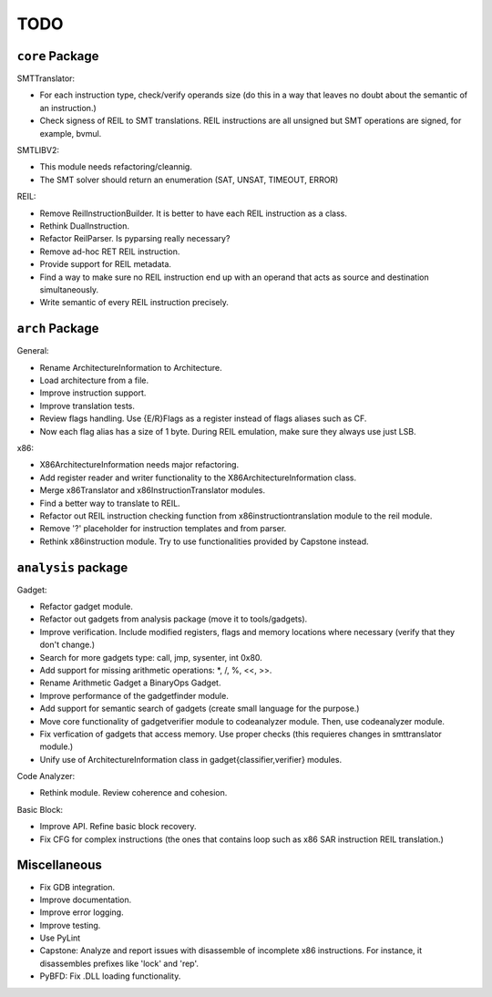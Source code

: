 TODO
====

``core`` Package
~~~~~~~~~~~~~~~~

SMTTranslator:

* For each instruction type, check/verify operands size (do this in a way that leaves no doubt about the semantic of an instruction.)
* Check signess of REIL to SMT translations. REIL instructions are all unsigned but SMT operations are signed, for example, bvmul.

SMTLIBV2:

* This module needs refactoring/cleannig.
* The SMT solver should return an enumeration (SAT, UNSAT, TIMEOUT, ERROR)

REIL:

* Remove ReilInstructionBuilder. It is better to have each REIL instruction as a class.
* Rethink DualInstruction.
* Refactor ReilParser. Is pyparsing really necessary?
* Remove ad-hoc RET REIL instruction.
* Provide support for REIL metadata.
* Find a way to make sure no REIL instruction end up with an operand that acts as source and destination simultaneously.
* Write semantic of every REIL instruction precisely.

``arch`` Package
~~~~~~~~~~~~~~~~

General:

* Rename ArchitectureInformation to Architecture.
* Load architecture from a file.
* Improve instruction support.
* Improve translation tests.
* Review flags handling. Use {E/R}Flags as a register instead of flags aliases such as CF.
* Now each flag alias has a size of 1 byte. During REIL emulation, make sure they always use just LSB.

x86:

* X86ArchitectureInformation needs major refactoring.
* Add register reader and writer functionality to the X86ArchitectureInformation class.
* Merge x86Translator and x86InstructionTranslator modules.
* Find a better way to translate to REIL.
* Refactor out REIL instruction checking function from x86instructiontranslation module to the reil module.
* Remove '?' placeholder for instruction templates and from parser.
* Rethink x86instruction module. Try to use functionalities provided by Capstone instead.

``analysis`` package
~~~~~~~~~~~~~~~~~~~~

Gadget:

* Refactor gadget module.
* Refactor out gadgets from analysis package (move it to tools/gadgets).
* Improve verification. Include modified registers, flags and memory locations where necessary (verify that they don't change.)
* Search for more gadgets type: call, jmp, sysenter, int 0x80.
* Add support for missing arithmetic operations: *, /, %, <<, >>.
* Rename Arithmetic Gadget a BinaryOps Gadget.
* Improve performance of the gadgetfinder module.
* Add support for semantic search of gadgets (create small language for the purpose.)
* Move core functionality of gadgetverifier module to codeanalyzer module. Then, use codeanalyzer module.
* Fix verfication of gadgets that access memory. Use proper checks (this requieres changes in smttranslator module.)
* Unify use of ArchitectureInformation class in gadget{classifier,verifier} modules.

Code Analyzer:

* Rethink module. Review coherence and cohesion.

Basic Block:

* Improve API. Refine basic block recovery.
* Fix CFG for complex instructions (the ones that contains loop such as x86 SAR instruction REIL translation.)

Miscellaneous
~~~~~~~~~~~~~

* Fix GDB integration.
* Improve documentation.
* Improve error logging.
* Improve testing.
* Use PyLint

* Capstone: Analyze and report issues with disassemble of incomplete x86 instructions. For instance, it disassembles prefixes like 'lock' and 'rep'.
* PyBFD: Fix .DLL loading functionality.
